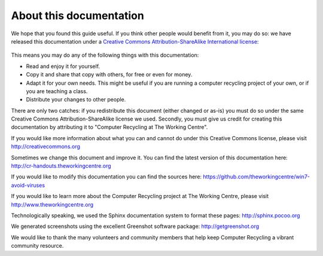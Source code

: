 About this documentation
------------------------

We hope that you found this guide useful. If you think other people
would benefit from it, you may do so: we have released this
documentation under a `Creative Commons Attribution-ShareAlike 
International license
<http://creativecommons.org/licenses/by-sa/4.0/>`_: 

.. figure:: pix/45-credits/cc-by-sa-4.png
   :align: center
   :alt: Creative Commons BY-SA logo 

This means you may do any of the following things with this
documentation: 

-  Read and enjoy it for yourself. 
-  Copy it and share that copy with others, for free or even for
   money. 
-  Adapt it for your own needs. This might be useful if you are
   running a computer recycling project of your own, or if you are
   teaching a class. 
-  Distribute your changes to other people. 

There are only two catches: if you redistribute this document (either
changed or as-is) you must do so under the same Creative Commons
Attribution-ShareAlike license we used. Secondly, you must give us
credit for creating this documentation by attributing it to "Computer
Recycling at The Working Centre". 

If you would like more information about what you can and cannot do
under this Creative Commons license, please visit http://creativecommons.org

Sometimes we change this document and improve it. 
You can find the latest version of this documentation here:
http://cr-handouts.theworkingcentre.org

If you would like to modify this documentation you can find the
sources here: 
https://github.com/theworkingcentre/win7-avoid-viruses

If you would like to learn more about the Computer Recycling project
at The Working Centre, please visit http://www.theworkingcentre.org 

Technologically speaking, we used the Sphinx documentation system to
format these pages:
http://sphinx.pocoo.org 

We generated screenshots using the excellent Greenshot software
package: http://getgreenshot.org 

We would like to thank the many volunteers and community members that
help keep Computer Recycling a vibrant community resource. 
